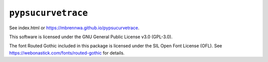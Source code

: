 ###################
``pypsucurvetrace``
###################

See index.html or https://mbrennwa.github.io/pypsucurvetrace.

This software is licensed under the GNU General Public License v3.0 (GPL-3.0).

The font Routed Gothic included in this package is licensed under the SIL Open Font License (OFL). See https://webonastick.com/fonts/routed-gothic for details.
